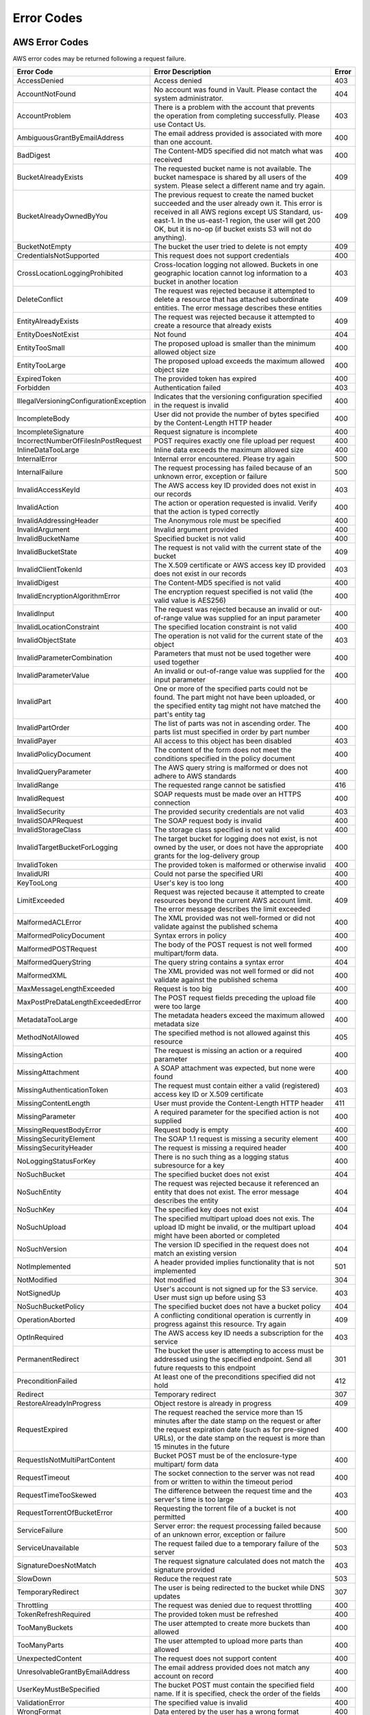 .. _Error Codes:

Error Codes
===========

AWS Error Codes
---------------

AWS error codes may be returned following a request failure.

.. tabularcolumns:: lX{0.40\textwidth}l
.. table::
   :widths: auto

   +-----------------------------------+--------------------------------------------------------+---------+
   | Error Code                        | Error Description                                      | Error   |
   +===================================+========================================================+=========+
   | AccessDenied                      | Access denied                                          | 403     |
   +-----------------------------------+--------------------------------------------------------+---------+
   | AccountNotFound                   | No account was found in Vault. Please contact the      | 404     |
   |                                   | system administrator.                                  |         |
   +-----------------------------------+--------------------------------------------------------+---------+
   | AccountProblem                    | There is a problem with the account that prevents      | 403     |
   |                                   | the operation from completing successfully. Please use |         |
   |                                   | Contact Us.                                            |         |
   +-----------------------------------+--------------------------------------------------------+---------+
   | AmbiguousGrantByEmailAddress      | The email address provided is associated with more     | 400     |
   |                                   | than one account.                                      |         |
   +-----------------------------------+--------------------------------------------------------+---------+
   | BadDigest                         | The Content-MD5 specified did not match what was       | 400     |
   |                                   | received                                               |         |
   +-----------------------------------+--------------------------------------------------------+---------+
   | BucketAlreadyExists               | The requested bucket name is not available. The bucket | 409     |
   |                                   | namespace is shared by all users of the system. Please |         |
   |                                   | select a different name and try again.                 |         |
   +-----------------------------------+--------------------------------------------------------+---------+
   | BucketAlreadyOwnedByYou           | The previous request to create the named bucket        | 409     |
   |                                   | succeeded and the user already own it. This error is   |         |
   |                                   | received in all AWS regions except US Standard,        |         |
   |                                   | us-east-1. In the us-east-1 region, the user will get  |         |
   |                                   | 200 OK, but it is no-op (if bucket exists S3 will not  |         |
   |                                   | do anything).                                          |         |
   +-----------------------------------+--------------------------------------------------------+---------+
   | BucketNotEmpty                    | The bucket the user tried to delete is not empty       | 409     |
   +-----------------------------------+--------------------------------------------------------+---------+
   | CredentialsNotSupported           | This request does not support credentials              | 400     |
   +-----------------------------------+--------------------------------------------------------+---------+
   | CrossLocationLoggingProhibited    | Cross-location logging not allowed. Buckets in one     | 403     |
   |                                   | geographic location cannot log information to a bucket |         |
   |                                   | in another location                                    |         |
   +-----------------------------------+--------------------------------------------------------+---------+
   | DeleteConflict                    | The request was rejected because it attempted to       | 409     |
   |                                   | delete a resource that has attached subordinate        |         |
   |                                   | entities. The error message describes these entities   |         |
   +-----------------------------------+--------------------------------------------------------+---------+
   | EntityAlreadyExists               | The request was rejected because it attempted to       | 409     |
   |                                   | create a resource that already exists                  |         |
   +-----------------------------------+--------------------------------------------------------+---------+
   | EntityDoesNotExist                | Not found                                              | 404     |
   +-----------------------------------+--------------------------------------------------------+---------+
   | EntityTooSmall                    | The proposed upload is smaller than the minimum        | 400     |
   |                                   | allowed object size                                    |         |
   +-----------------------------------+--------------------------------------------------------+---------+
   | EntityTooLarge                    | The proposed upload exceeds the maximum allowed object | 400     |
   |                                   | size                                                   |         |
   +-----------------------------------+--------------------------------------------------------+---------+
   | ExpiredToken                      | The provided token has expired                         | 400     |
   +-----------------------------------+--------------------------------------------------------+---------+
   | Forbidden                         | Authentication failed                                  | 403     |
   +-----------------------------------+--------------------------------------------------------+---------+
   | IllegalVersioningConfigurationEx\ | Indicates that the versioning configuration specified  | 400     |
   | ception                           | in the request is invalid                              |         |
   +-----------------------------------+--------------------------------------------------------+---------+
   | IncompleteBody                    | User did not provide the number of bytes specified by  | 400     |
   |                                   | the Content-Length HTTP header                         |         |
   +-----------------------------------+--------------------------------------------------------+---------+
   | IncompleteSignature               | Request signature is incomplete                        | 400     |
   +-----------------------------------+--------------------------------------------------------+---------+
   | IncorrectNumberOfFilesInPostRe\   | POST requires exactly one file upload per request      | 400     |
   | quest                             |                                                        |         |
   +-----------------------------------+--------------------------------------------------------+---------+
   | InlineDataTooLarge                | Inline data exceeds the maximum allowed size           | 400     |
   +-----------------------------------+--------------------------------------------------------+---------+
   | InternalError                     | Internal error encountered. Please try again           | 500     |
   +-----------------------------------+--------------------------------------------------------+---------+
   | InternalFailure                   | The request processing has failed because of an        | 500     |
   |                                   | unknown error, exception or failure                    |         | 
   +-----------------------------------+--------------------------------------------------------+---------+
   | InvalidAccessKeyId                | The AWS access key ID provided does not exist in our   | 403     |
   |                                   | records                                                |         |
   +-----------------------------------+--------------------------------------------------------+---------+
   | InvalidAction                     | The action or operation requested is invalid. Verify   | 400     |
   |                                   | that the action is typed correctly                     |         |
   +-----------------------------------+--------------------------------------------------------+---------+
   | InvalidAddressingHeader           | The Anonymous role must be specified                   | 400     |
   +-----------------------------------+--------------------------------------------------------+---------+
   | InvalidArgument                   | Invalid argument provided                              | 400     |
   +-----------------------------------+--------------------------------------------------------+---------+
   | InvalidBucketName                 | Specified bucket is not valid                          | 400     |
   +-----------------------------------+--------------------------------------------------------+---------+
   | InvalidBucketState                | The request is not valid with the current state of the | 409     |
   |                                   | bucket                                                 |         |
   +-----------------------------------+--------------------------------------------------------+---------+
   | InvalidClientTokenId              | The X.509 certificate or AWS access key ID provided    | 403     |
   |                                   | does not exist in our records                          |         |
   +-----------------------------------+--------------------------------------------------------+---------+
   | InvalidDigest                     | The Content-MD5 specified is not valid                 | 400     |
   +-----------------------------------+--------------------------------------------------------+---------+
   | InvalidEncryptionAlgorithmError   | The encryption request specified is not valid (the     | 400     |
   |                                   | valid value is AES256)                                 |         |
   +-----------------------------------+--------------------------------------------------------+---------+
   | InvalidInput                      | The request was rejected because an invalid or         | 400     |
   |                                   | out-of-range value was supplied for an input parameter |         |
   +-----------------------------------+--------------------------------------------------------+---------+
   | InvalidLocationConstraint         | The specified location constraint is not valid         | 400     |
   +-----------------------------------+--------------------------------------------------------+---------+
   | InvalidObjectState                | The operation is not valid for the current state of    | 403     |
   |                                   | the object                                             |         |
   +-----------------------------------+--------------------------------------------------------+---------+
   | InvalidParameterCombination       | Parameters that must not be used together were used    | 400     |
   |                                   | together                                               |         |
   +-----------------------------------+--------------------------------------------------------+---------+
   | InvalidParameterValue             | An invalid or out-of-range value was supplied for the  | 400     |
   |                                   | input parameter                                        |         |
   +-----------------------------------+--------------------------------------------------------+---------+
   | InvalidPart                       | One or more of the specified parts could not be found. | 400     |
   |                                   | The part might not have been uploaded, or the          |         |
   |                                   | specified entity tag might not have matched the part's |         |
   |                                   | entity tag                                             |         |
   +-----------------------------------+--------------------------------------------------------+---------+
   | InvalidPartOrder                  | The list of parts was not in ascending order. The      | 400     |
   |                                   | parts list must specified in order by part number      |         |
   +-----------------------------------+--------------------------------------------------------+---------+
   | InvalidPayer                      | All access to this object has been disabled            | 403     |
   +-----------------------------------+--------------------------------------------------------+---------+
   | InvalidPolicyDocument             | The content of the form does not meet the conditions   | 400     |
   |                                   | specified in the policy document                       |         |
   +-----------------------------------+--------------------------------------------------------+---------+
   | InvalidQueryParameter             | The AWS query string is malformed or does not adhere   | 400     |
   |                                   | to AWS standards                                       |         |
   +-----------------------------------+--------------------------------------------------------+---------+
   | InvalidRange                      | The requested range cannot be satisfied                | 416     |
   +-----------------------------------+--------------------------------------------------------+---------+
   | InvalidRequest                    | SOAP requests must be made over an HTTPS connection    | 400     |
   +-----------------------------------+--------------------------------------------------------+---------+
   | InvalidSecurity                   | The provided security credentials are not valid        | 403     |
   +-----------------------------------+--------------------------------------------------------+---------+
   | InvalidSOAPRequest                | The SOAP request body is invalid                       | 400     |
   +-----------------------------------+--------------------------------------------------------+---------+
   | InvalidStorageClass               | The storage class specified is not valid               | 400     |
   +-----------------------------------+--------------------------------------------------------+---------+
   | InvalidTargetBucketForLogging     | The target bucket for logging does not exist, is not   | 400     |
   |                                   | owned by the user, or does not have the appropriate    |         |
   |                                   | grants for the log-delivery group                      |         |
   +-----------------------------------+--------------------------------------------------------+---------+
   | InvalidToken                      | The provided token is malformed or otherwise invalid   | 400     |
   +-----------------------------------+--------------------------------------------------------+---------+
   | InvalidURI                        | Could not parse the specified URI                      | 400     |
   +-----------------------------------+--------------------------------------------------------+---------+
   | KeyTooLong                        | User's key is too long                                 | 400     |
   +-----------------------------------+--------------------------------------------------------+---------+
   | LimitExceeded                     | Request was rejected because it attempted to create    | 409     |
   |                                   | resources beyond the current AWS account limit. The    |         |
   |                                   | error message describes the limit exceeded             |         |
   +-----------------------------------+--------------------------------------------------------+---------+
   | MalformedACLError                 | The XML provided was not well-formed or did not        | 400     |
   |                                   | validate against the published schema                  |         |
   +-----------------------------------+--------------------------------------------------------+---------+
   | MalformedPolicyDocument           | Syntax errors in policy                                | 400     |
   +-----------------------------------+--------------------------------------------------------+---------+
   | MalformedPOSTRequest              | The body of the POST request is not well formed        | 400     |
   |                                   | multipart/form data.                                   |         |
   +-----------------------------------+--------------------------------------------------------+---------+
   | MalformedQueryString              | The query string contains a syntax error               | 404     |
   +-----------------------------------+--------------------------------------------------------+---------+
   | MalformedXML                      | The XML provided was not well formed or did not        | 400     |
   |                                   | validate against the published schema                  |         |
   +-----------------------------------+--------------------------------------------------------+---------+
   | MaxMessageLengthExceeded          | Request is too big                                     | 400     |
   +-----------------------------------+--------------------------------------------------------+---------+
   | MaxPostPreDataLengthExceededError | The POST request fields preceding the upload file were | 400     |
   |                                   | too large                                              |         |
   +-----------------------------------+--------------------------------------------------------+---------+
   | MetadataTooLarge                  | The metadata headers exceed the maximum allowed        | 400     |
   |                                   | metadata size                                          |         |
   +-----------------------------------+--------------------------------------------------------+---------+
   | MethodNotAllowed                  | The specified method is not allowed against this       | 405     |
   |                                   | resource                                               |         |
   +-----------------------------------+--------------------------------------------------------+---------+
   | MissingAction                     | The request is missing an action or a required         | 400     |
   |                                   | parameter                                              |         |
   +-----------------------------------+--------------------------------------------------------+---------+
   | MissingAttachment                 | A SOAP attachment was expected, but none were found    | 400     |
   +-----------------------------------+--------------------------------------------------------+---------+
   | MissingAuthenticationToken        | The request must contain either a valid (registered)   | 403     |
   |                                   | access key ID or X.509 certificate                     |         |
   +-----------------------------------+--------------------------------------------------------+---------+
   | MissingContentLength              | User must provide the Content-Length HTTP header       | 411     |
   +-----------------------------------+--------------------------------------------------------+---------+
   | MissingParameter                  | A required parameter for the specified action is not   | 400     |
   |                                   | supplied                                               |         |
   +-----------------------------------+--------------------------------------------------------+---------+
   | MissingRequestBodyError           | Request body is empty                                  | 400     |
   +-----------------------------------+--------------------------------------------------------+---------+
   | MissingSecurityElement            | The SOAP 1.1 request is missing a security element     | 400     |
   +-----------------------------------+--------------------------------------------------------+---------+
   | MissingSecurityHeader             | The request is missing a required header               | 400     |
   +-----------------------------------+--------------------------------------------------------+---------+
   | NoLoggingStatusForKey             | There is no such thing as a logging status subresource | 400     |
   |                                   | for a key                                              |         |
   +-----------------------------------+--------------------------------------------------------+---------+
   | NoSuchBucket                      | The specified bucket does not exist                    | 404     |
   +-----------------------------------+--------------------------------------------------------+---------+
   | NoSuchEntity                      | The request was rejected because it referenced an      | 404     |
   |                                   | entity that does not exist. The error message          |         |
   |                                   | describes the entity                                   |         |
   +-----------------------------------+--------------------------------------------------------+---------+
   | NoSuchKey                         | The specified key does not exist                       | 404     |
   +-----------------------------------+--------------------------------------------------------+---------+
   | NoSuchUpload                      | The specified multipart upload does not exis. The      | 404     |
   |                                   | upload ID might be invalid, or the multipart upload    |         |
   |                                   | might have been aborted or completed                   |         |
   +-----------------------------------+--------------------------------------------------------+---------+
   | NoSuchVersion                     | The version ID specified in the request does not match | 404     |
   |                                   | an existing version                                    |         |
   +-----------------------------------+--------------------------------------------------------+---------+
   | NotImplemented                    | A header provided implies functionality that is not    | 501     |
   |                                   | implemented                                            |         |
   +-----------------------------------+--------------------------------------------------------+---------+
   | NotModified                       | Not modified                                           | 304     |
   +-----------------------------------+--------------------------------------------------------+---------+
   | NotSignedUp                       | User's account is not signed up for the S3 service.    | 403     |
   |                                   | User must sign up before using S3                      |         |
   +-----------------------------------+--------------------------------------------------------+---------+
   | NoSuchBucketPolicy                | The specified bucket does not have a bucket policy     | 404     |
   +-----------------------------------+--------------------------------------------------------+---------+
   | OperationAborted                  | A conflicting conditional operation is currently in    | 409     |
   |                                   | progress against this resource. Try again              |         |
   +-----------------------------------+--------------------------------------------------------+---------+
   | OptInRequired                     | The AWS access key ID needs a subscription for the     | 403     |
   |                                   | service                                                |         |
   +-----------------------------------+--------------------------------------------------------+---------+
   | PermanentRedirect                 | The bucket the user is attempting to access must be    | 301     |
   |                                   | addressed using the specified endpoint. Send all       |         |
   |                                   | future requests to this endpoint                       |         |   
   +-----------------------------------+--------------------------------------------------------+---------+
   | PreconditionFailed                | At least one of the preconditions specified did not    | 412     |
   |                                   | hold                                                   |         |
   +-----------------------------------+--------------------------------------------------------+---------+
   | Redirect                          | Temporary redirect                                     | 307     |
   +-----------------------------------+--------------------------------------------------------+---------+
   | RestoreAlreadyInProgress          | Object restore is already in progress                  | 409     |
   +-----------------------------------+--------------------------------------------------------+---------+
   | RequestExpired                    | The request reached the service more than 15 minutes   | 400     |
   |                                   | after the date stamp on the request or after the       |         |
   |                                   | request expiration date (such as for pre-signed URLs), |         |
   |                                   | or the date stamp on the request is more than 15       |         |
   |                                   | minutes in the future                                  |         |
   +-----------------------------------+--------------------------------------------------------+---------+
   | RequestIsNotMultiPartContent      | Bucket POST must be of the enclosure-type multipart/   | 400     |
   |                                   | form data                                              |         |
   +-----------------------------------+--------------------------------------------------------+---------+
   | RequestTimeout                    | The socket connection to the server was not read from  | 400     |
   |                                   | or written to within the timeout period                |         |
   +-----------------------------------+--------------------------------------------------------+---------+
   | RequestTimeTooSkewed              | The difference between the request time and the        | 403     |
   |                                   | server's time is too large                             |         |
   +-----------------------------------+--------------------------------------------------------+---------+
   | RequestTorrentOfBucketError       | Requesting the torrent file of a bucket is not         | 400     |
   |                                   | permitted                                              |         |
   +-----------------------------------+--------------------------------------------------------+---------+
   | ServiceFailure                    | Server error: the request processing failed because of | 500     |
   |                                   | an unknown error, exception or failure                 |         |
   +-----------------------------------+--------------------------------------------------------+---------+
   | ServiceUnavailable                | The request failed due to a temporary failure of the   | 503     |
   |                                   | server                                                 |         |
   +-----------------------------------+--------------------------------------------------------+---------+
   | SignatureDoesNotMatch             | The request signature calculated does not match the    | 403     |
   |                                   | signature provided                                     |         |
   +-----------------------------------+--------------------------------------------------------+---------+
   | SlowDown                          | Reduce the request rate                                | 503     |
   +-----------------------------------+--------------------------------------------------------+---------+
   | TemporaryRedirect                 | The user is being redirected to the bucket while DNS   | 307     |
   |                                   | updates                                                |         | 
   +-----------------------------------+--------------------------------------------------------+---------+
   | Throttling                        | The request was denied due to request throttling       | 400     |
   +-----------------------------------+--------------------------------------------------------+---------+
   | TokenRefreshRequired              | The provided token must be refreshed                   | 400     |
   +-----------------------------------+--------------------------------------------------------+---------+
   | TooManyBuckets                    | The user attempted to create more buckets than allowed | 400     |
   +-----------------------------------+--------------------------------------------------------+---------+
   | TooManyParts                      | The user attempted to upload more parts than allowed   | 400     |
   +-----------------------------------+--------------------------------------------------------+---------+
   | UnexpectedContent                 | The request does not support content                   | 400     |
   +-----------------------------------+--------------------------------------------------------+---------+
   | UnresolvableGrantByEmailAddress   | The email address provided does not match any account  | 400     |
   |                                   | on record                                              |         |   
   +-----------------------------------+--------------------------------------------------------+---------+
   | UserKeyMustBeSpecified            | The bucket POST must contain the specified field name. | 400     |
   |                                   | If it is specified, check the order of the fields      |         |
   +-----------------------------------+--------------------------------------------------------+---------+
   | ValidationError                   | The specified value is invalid                         | 400     |
   +-----------------------------------+--------------------------------------------------------+---------+
   | WrongFormat                       | Data entered by the user has a wrong format            | 400     |
   +-----------------------------------+--------------------------------------------------------+---------+

Special Non-AWS S3 Error Codes
------------------------------

.. tabularcolumns:: lLl
.. table::
   :widths: auto

   +-----------------+-----------------------------------------------------------------------+---------+
   | Error Code      | Error Description                                                     | Error   |
   +=================+=======================================================================+=========+
   | MPUinProgress   | The bucket the user tried to delete has an ongoing multipart upload   | 409     |
   +-----------------+-----------------------------------------------------------------------+---------+

Internal Vault Error Codes
--------------------------

.. tabularcolumns:: lX{0.55\textwidth}l
.. table::
   :widths: auto

   +---------------------------+-------------------------------------------------+-------+
   | Error Code                | Error Description                               | Error |
   +===========================+=================================================+=======+
   | ok                        | No error                                        | 200   |
   +---------------------------+-------------------------------------------------+-------+
   | BadName                   | Name not OK                                     | 5001  |
   +---------------------------+-------------------------------------------------+-------+
   | BadAccount                | Account not OK                                  | 5002  |
   +---------------------------+-------------------------------------------------+-------+
   | BadGroup                  | Group not OK                                    | 5003  |
   +---------------------------+-------------------------------------------------+-------+
   | BadId                     | ID not OK                                       | 5004  |
   +---------------------------+-------------------------------------------------+-------+
   | BadAccountName            | accountName not OK                              | 5005  |
   +---------------------------+-------------------------------------------------+-------+
   | BadNameFriendly           | nameFriendly not OK                             | 5006  |
   +---------------------------+-------------------------------------------------+-------+
   | BadEmailAddress           | Email address not OK                            | 5007  |
   +---------------------------+-------------------------------------------------+-------+
   | BadPath                   | Path not OK                                     | 5008  |
   +---------------------------+-------------------------------------------------+-------+
   | BadArn                    | arn not OK                                      | 5009  |
   +---------------------------+-------------------------------------------------+-------+
   | BadCreateDate             | createDate not OK                               | 5010  |
   +---------------------------+-------------------------------------------------+-------+
   | BadLastUsedDate           | lastUsedDate not OK                             | 5011  |
   +---------------------------+-------------------------------------------------+-------+
   | BadNotBefore              | notBefore not OK                                | 5012  |
   +---------------------------+-------------------------------------------------+-------+
   | BadNotAfter               | notAfter not OK                                 | 5013  |
   +---------------------------+-------------------------------------------------+-------+
   | BadSaltedPwd              | Salted password not OK                          | 5014  |
   +---------------------------+-------------------------------------------------+-------+
   | BadUser                   | User not OK                                     | 5016  |
   +---------------------------+-------------------------------------------------+-------+
   | BadSaltedPasswd           | Salted password not OK                          | 5017  |
   +---------------------------+-------------------------------------------------+-------+
   | BadPasswdDate             | Password date not OK                            | 5018  |
   +---------------------------+-------------------------------------------------+-------+
   | BadCanonicalId            | canonicalId not OK                              | 5019  |
   +---------------------------+-------------------------------------------------+-------+
   | BadAlias                  | Alias not OK                                    | 5020  |
   +---------------------------+-------------------------------------------------+-------+
   | DBPutFailed               | DB put failed                                   | 5021  |
   +---------------------------+-------------------------------------------------+-------+
   | AccountEmailAlreadyUsed   | Another account already uses that email         | 5022  |
   +---------------------------+-------------------------------------------------+-------+
   | AccountNameAlreadyUsed    | Another account already uses that name          | 5023  |
   +---------------------------+-------------------------------------------------+-------+
   | UserEmailAlreadyUsed      | Another user already uses that email            | 5024  |
   +---------------------------+-------------------------------------------------+-------+
   | UserNameAlreadyUsed       | Another user already uses that name             | 5025  |
   +---------------------------+-------------------------------------------------+-------+
   | NoParentAccount           | Parent account does not exist                   | 5026  |
   +---------------------------+-------------------------------------------------+-------+
   | BadStringToSign           | stringToSign not OK                             | 5027  |
   +---------------------------+-------------------------------------------------+-------+
   | BadSignatureFromRequest   | signatureFromRequest not OK                     | 5028  |
   +---------------------------+-------------------------------------------------+-------+
   | BadAlgorithm              | hashAlgorithm not OK                            | 5029  |
   +---------------------------+-------------------------------------------------+-------+
   | SecretKeyDoesNotExist     | Secret key does not exist                       | 5030  |
   +---------------------------+-------------------------------------------------+-------+
   | InvalidRegion             | Region was not provided or is not recognized by | 5031  |
   |                           | the system                                      |       |
   +---------------------------+-------------------------------------------------+-------+
   | ScopeDate                 | Scope date is missing, or format is invalid     | 5032  |
   +---------------------------+-------------------------------------------------+-------+
   | BadAccessKey              | Access key not OK                               | 5033  |
   +---------------------------+-------------------------------------------------+-------+
   | NoDict                    | No dictionary of params provided for signature  | 5034  |
   |                           | verification                                    |       |
   +---------------------------+-------------------------------------------------+-------+
   | BadSecretKey              | secretKey not OK                                | 5035  |
   +---------------------------+-------------------------------------------------+-------+
   | BadSecretKeyValue         | secretKey value not OK                          | 5036  |
   +---------------------------+-------------------------------------------------+-------+
   | BadSecretKeyStatus        | secretKey status not OK                         | 5037  |
   +---------------------------+-------------------------------------------------+-------+
   | BadUrl                    | URL not OK                                      | 5038  |
   +---------------------------+-------------------------------------------------+-------+
   | BadClientIdList           | Client ID list not OK                           | 5039  |
   +---------------------------+-------------------------------------------------+-------+
   | BadThumbprintList         | Thumbprint list not OK                          | 5040  |
   +---------------------------+-------------------------------------------------+-------+
   | BadObject                 | Object not OK                                   | 5041  |
   +---------------------------+-------------------------------------------------+-------+
   | BadRole                   | Role not OK                                     | 5042  |
   +---------------------------+-------------------------------------------------+-------+
   | BadSamlp                  | samlp not OK                                    | 5043  |
   +---------------------------+-------------------------------------------------+-------+
   | BadMetadataDocument       | Metadata document not OK                        | 5044  |
   +---------------------------+-------------------------------------------------+-------+
   | BadSessionIndex           | Session index not ok                            | 5045  |
   +---------------------------+-------------------------------------------------+-------+
   | Unauthorized              | Not authenticated                               | 401   |
   +---------------------------+-------------------------------------------------+-------+

Metadata Module Error Codes
---------------------------

.. tabularcolumns:: lLl
.. table::
   :widths: auto

   +-------------------------------+----------------------------------------+-------+
   | Error Code                    | Error Descripton                       | Error |
   +===============================+========================================+=======+
   | CacheUpdated                  | The cache has been updated             | 500   |
   +-------------------------------+----------------------------------------+-------+
   | DBNotFound                    | The database does not exist            | 404   |
   +-------------------------------+----------------------------------------+-------+
   | DBAlreadyExists               | The database already exists            | 409   |
   +-------------------------------+----------------------------------------+-------+
   | ObjNotFound                   | The object does not exist              | 404   |
   +-------------------------------+----------------------------------------+-------+
   | PermissionDenied              | Permission denied                      | 403   |
   +-------------------------------+----------------------------------------+-------+
   | BadRequest                    | Bad request                            | 400   |
   +-------------------------------+----------------------------------------+-------+
   | RaftSessionNotLeader          | Not the Raft leader                    | 500   |
   +-------------------------------+----------------------------------------+-------+
   | RaftSessionLeaderNotConnected | Raft session leader is not connected   | 400   |
   +-------------------------------+----------------------------------------+-------+
   | NoLeaderForDB                 | No leader for database                 | 400   |
   +-------------------------------+----------------------------------------+-------+
   | RouteNotFound                 | Route not found                        | 404   |
   +-------------------------------+----------------------------------------+-------+
   | NoMapsInConfig                | No maps in the configuration           | 404   |
   +-------------------------------+----------------------------------------+-------+
   | DBAPINotReady                 | Database API is not ready              | 500   |
   +-------------------------------+----------------------------------------+-------+
   | NotEnoughMapsInConfig         | Not enough maps in the configuration   | 400   |
   +-------------------------------+----------------------------------------+-------+
   
S3 Vault Client Error Codes
---------------------------

.. tabularcolumns:: llL
.. table::
   :widths: auto

   +-------------------+-------+--------------------------------------------------+
   | Command           | Error | Reason for Error                                 |
   +===================+=======+==================================================+
   | create-account    | 400   | Wrong format in arguments                        |
   |                   +-------+--------------------------------------------------+
   |                   | 409   | Account already exists                           |
   +-------------------+-------+--------------------------------------------------+
   | delete-account    | 404   | Account does not exist                           |
   +-------------------+-------+--------------------------------------------------+
   | create-access-key | 404   | Account or user does not exist                   |
   +-------------------+-------+--------------------------------------------------+
